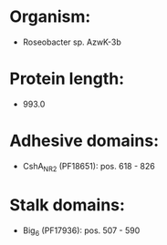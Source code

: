 * Organism:
- Roseobacter sp. AzwK-3b
* Protein length:
- 993.0
* Adhesive domains:
- CshA_NR2 (PF18651): pos. 618 - 826
* Stalk domains:
- Big_6 (PF17936): pos. 507 - 590

